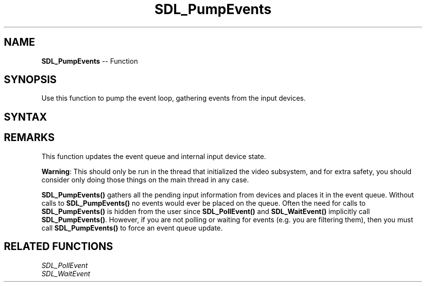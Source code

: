 .TH SDL_PumpEvents 3 "2018.10.07" "https://github.com/haxpor/sdl2-manpage" "SDL2"
.SH NAME
\fBSDL_PumpEvents\fR -- Function

.SH SYNOPSIS
Use this function to pump the event loop, gathering events from the input devices.

.SH SYNTAX
.TS
tab(:) allbox;
a.
T{
.nf
void SDL_PumpEvents(void)
.fi
T}
.TE

.SH REMARKS
This function updates the event queue and internal input device state.

\fBWarning\fR: This should only be run in the thread that initialized the video subsystem, and for extra safety, you should consider only doing those things on the main thread in any case.

\fBSDL_PumpEvents()\fR gathers all the pending input information from devices and places it in the event queue. Without calls to \fBSDL_PumpEvents()\fR no events would ever be placed on the queue. Often the need for calls to \fBSDL_PumpEvents()\fR is hidden from the user since \fBSDL_PollEvent()\fR and \fBSDL_WaitEvent()\fR implicitly call \fBSDL_PumpEvents()\fR. However, if you are not polling or waiting for events (e.g. you are filtering them), then you must call \fBSDL_PumpEvents()\fR to force an event queue update.

.SH RELATED FUNCTIONS
\fISDL_PollEvent\fR
.br
\fISDL_WaitEvent\fR
